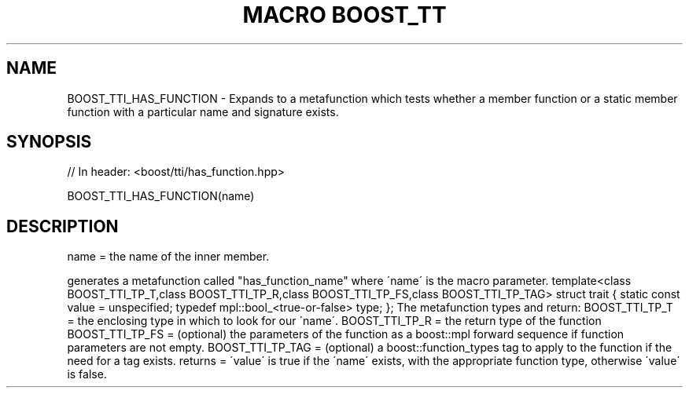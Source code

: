 .\"Generated by db2man.xsl. Don't modify this, modify the source.
.de Sh \" Subsection
.br
.if t .Sp
.ne 5
.PP
\fB\\$1\fR
.PP
..
.de Sp \" Vertical space (when we can't use .PP)
.if t .sp .5v
.if n .sp
..
.de Ip \" List item
.br
.ie \\n(.$>=3 .ne \\$3
.el .ne 3
.IP "\\$1" \\$2
..
.TH "MACRO BOOST_TT" 3 "" "" ""
.SH "NAME"
BOOST_TTI_HAS_FUNCTION \- Expands to a metafunction which tests whether a member function or a static member function with a particular name and signature exists\&.
.SH "SYNOPSIS"

.sp
.nf
// In header: <boost/tti/has_function\&.hpp>

BOOST_TTI_HAS_FUNCTION(name)
.fi
.SH "DESCRIPTION"
.PP
name = the name of the inner member\&.
.PP
generates a metafunction called "has_function_name" where \'name\' is the macro parameter\&. template<class BOOST_TTI_TP_T,class BOOST_TTI_TP_R,class BOOST_TTI_TP_FS,class BOOST_TTI_TP_TAG> struct trait { static const value = unspecified; typedef mpl::bool_<true\-or\-false> type; }; The metafunction types and return: BOOST_TTI_TP_T = the enclosing type in which to look for our \'name\'\&. BOOST_TTI_TP_R = the return type of the function BOOST_TTI_TP_FS = (optional) the parameters of the function as a boost::mpl forward sequence if function parameters are not empty\&. BOOST_TTI_TP_TAG = (optional) a boost::function_types tag to apply to the function if the need for a tag exists\&. returns = \'value\' is true if the \'name\' exists, with the appropriate function type, otherwise \'value\' is false\&.

